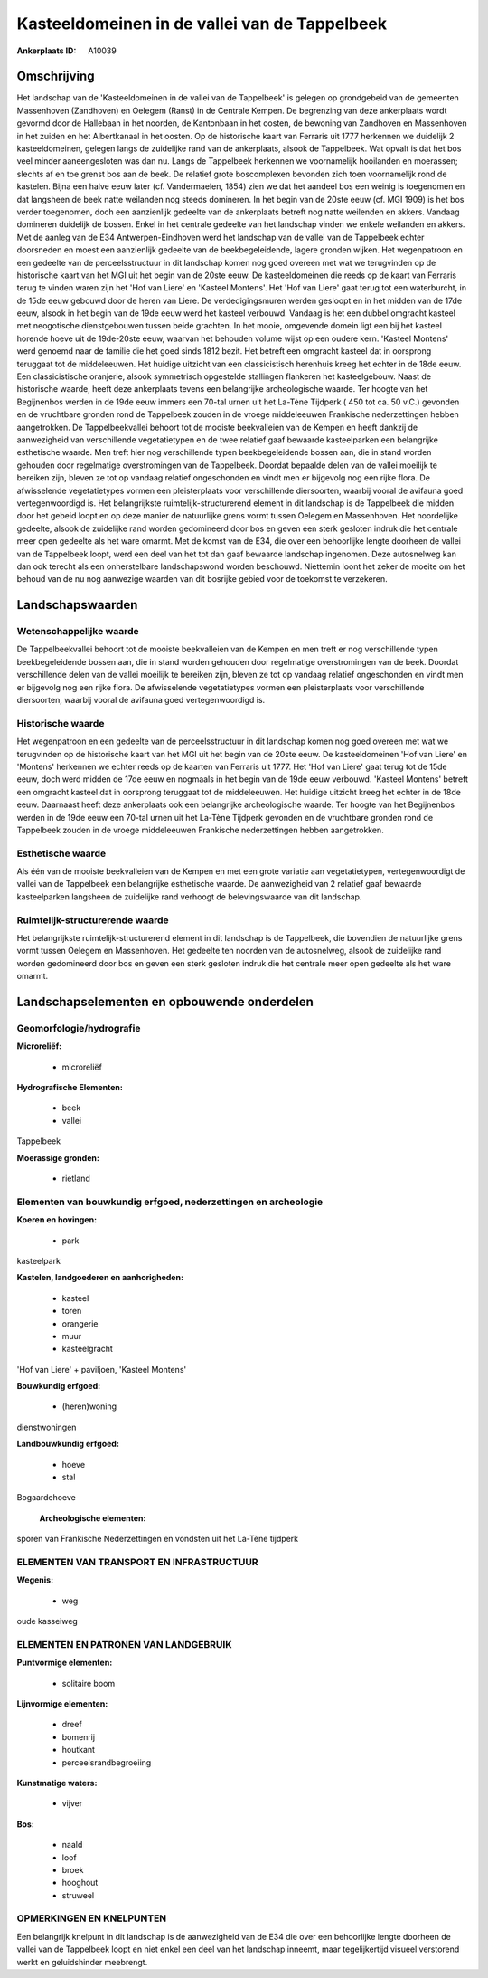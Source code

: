 Kasteeldomeinen in de vallei van de Tappelbeek
==============================================

:Ankerplaats ID: A10039




Omschrijving
------------

Het landschap van de 'Kasteeldomeinen in de vallei van de Tappelbeek'
is gelegen op grondgebeid van de gemeenten Massenhoven (Zandhoven) en
Oelegem (Ranst) in de Centrale Kempen. De begrenzing van deze
ankerplaats wordt gevormd door de Hallebaan in het noorden, de
Kantonbaan in het oosten, de bewoning van Zandhoven en Massenhoven in
het zuiden en het Albertkanaal in het oosten. Op de historische kaart
van Ferraris uit 1777 herkennen we duidelijk 2 kasteeldomeinen, gelegen
langs de zuidelijke rand van de ankerplaats, alsook de Tappelbeek. Wat
opvalt is dat het bos veel minder aaneengesloten was dan nu. Langs de
Tappelbeek herkennen we voornamelijk hooilanden en moerassen; slechts af
en toe grenst bos aan de beek. De relatief grote boscomplexen bevonden
zich toen voornamelijk rond de kastelen. Bijna een halve eeuw later (cf.
Vandermaelen, 1854) zien we dat het aandeel bos een weinig is toegenomen
en dat langsheen de beek natte weilanden nog steeds domineren. In het
begin van de 20ste eeuw (cf. MGI 1909) is het bos verder toegenomen,
doch een aanzienlijk gedeelte van de ankerplaats betreft nog natte
weilenden en akkers. Vandaag domineren duidelijk de bossen. Enkel in het
centrale gedeelte van het landschap vinden we enkele weilanden en
akkers. Met de aanleg van de E34 Antwerpen-Eindhoven werd het landschap
van de vallei van de Tappelbeek echter doorsneden en moest een
aanzienlijk gedeelte van de beekbegeleidende, lagere gronden wijken. Het
wegenpatroon en een gedeelte van de perceelsstructuur in dit landschap
komen nog goed overeen met wat we terugvinden op de historische kaart
van het MGI uit het begin van de 20ste eeuw. De kasteeldomeinen die
reeds op de kaart van Ferraris terug te vinden waren zijn het 'Hof van
Liere' en 'Kasteel Montens'. Het 'Hof van Liere' gaat terug tot een
waterburcht, in de 15de eeuw gebouwd door de heren van Liere. De
verdedigingsmuren werden gesloopt en in het midden van de 17de eeuw,
alsook in het begin van de 19de eeuw werd het kasteel verbouwd. Vandaag
is het een dubbel omgracht kasteel met neogotische dienstgebouwen tussen
beide grachten. In het mooie, omgevende domein ligt een bij het kasteel
horende hoeve uit de 19de-20ste eeuw, waarvan het behouden volume wijst
op een oudere kern. 'Kasteel Montens' werd genoemd naar de familie die
het goed sinds 1812 bezit. Het betreft een omgracht kasteel dat in
oorsprong teruggaat tot de middeleeuwen. Het huidige uitzicht van een
classicistisch herenhuis kreeg het echter in de 18de eeuw. Een
classicistische oranjerie, alsook symmetrisch opgestelde stallingen
flankeren het kasteelgebouw. Naast de historische waarde, heeft deze
ankerplaats tevens een belangrijke archeologische waarde. Ter hoogte van
het Begijnenbos werden in de 19de eeuw immers een 70-tal urnen uit het
La-Tène Tijdperk ( 450 tot ca. 50 v.C.) gevonden en de vruchtbare
gronden rond de Tappelbeek zouden in de vroege middeleeuwen Frankische
nederzettingen hebben aangetrokken. De Tappelbeekvallei behoort tot de
mooiste beekvalleien van de Kempen en heeft dankzij de aanwezigheid van
verschillende vegetatietypen en de twee relatief gaaf bewaarde
kasteelparken een belangrijke esthetische waarde. Men treft hier nog
verschillende typen beekbegeleidende bossen aan, die in stand worden
gehouden door regelmatige overstromingen van de Tappelbeek. Doordat
bepaalde delen van de vallei moeilijk te bereiken zijn, bleven ze tot op
vandaag relatief ongeschonden en vindt men er bijgevolg nog een rijke
flora. De afwisselende vegetatietypes vormen een pleisterplaats voor
verschillende diersoorten, waarbij vooral de avifauna goed
vertegenwoordigd is. Het belangrijkste ruimtelijk-structurerend element
in dit landschap is de Tappelbeek die midden door het gebeid loopt en op
deze manier de natuurlijke grens vormt tussen Oelegem en Massenhoven.
Het noordelijke gedeelte, alsook de zuidelijke rand worden gedomineerd
door bos en geven een sterk gesloten indruk die het centrale meer open
gedeelte als het ware omarmt. Met de komst van de E34, die over een
behoorlijke lengte doorheen de vallei van de Tappelbeek loopt, werd een
deel van het tot dan gaaf bewaarde landschap ingenomen. Deze autosnelweg
kan dan ook terecht als een onherstelbare landschapswond worden
beschouwd. Niettemin loont het zeker de moeite om het behoud van de nu
nog aanwezige waarden van dit bosrijke gebied voor de toekomst te
verzekeren.



Landschapswaarden
-----------------


Wetenschappelijke waarde
~~~~~~~~~~~~~~~~~~~~~~~~

De Tappelbeekvallei behoort tot de mooiste beekvalleien van de Kempen
en men treft er nog verschillende typen beekbegeleidende bossen aan, die
in stand worden gehouden door regelmatige overstromingen van de beek.
Doordat verschillende delen van de vallei moeilijk te bereiken zijn,
bleven ze tot op vandaag relatief ongeschonden en vindt men er bijgevolg
nog een rijke flora. De afwisselende vegetatietypes vormen een
pleisterplaats voor verschillende diersoorten, waarbij vooral de
avifauna goed vertegenwoordigd is.

Historische waarde
~~~~~~~~~~~~~~~~~~


Het wegenpatroon en een gedeelte van de perceelsstructuur in dit
landschap komen nog goed overeen met wat we terugvinden op de
historische kaart van het MGI uit het begin van de 20ste eeuw. De
kasteeldomeinen 'Hof van Liere' en 'Montens' herkennen we echter reeds
op de kaarten van Ferraris uit 1777. Het 'Hof van Liere' gaat terug tot
de 15de eeuw, doch werd midden de 17de eeuw en nogmaals in het begin van
de 19de eeuw verbouwd. 'Kasteel Montens' betreft een omgracht kasteel
dat in oorsprong teruggaat tot de middeleeuwen. Het huidige uitzicht
kreeg het echter in de 18de eeuw. Daarnaast heeft deze ankerplaats ook
een belangrijke archeologische waarde. Ter hoogte van het Begijnenbos
werden in de 19de eeuw een 70-tal urnen uit het La-Tène Tijdperk
gevonden en de vruchtbare gronden rond de Tappelbeek zouden in de vroege
middeleeuwen Frankische nederzettingen hebben aangetrokken.

Esthetische waarde
~~~~~~~~~~~~~~~~~~

Als één van de mooiste beekvalleien van de Kempen
en met een grote variatie aan vegetatietypen, vertegenwoordigt de vallei
van de Tappelbeek een belangrijke esthetische waarde. De aanwezigheid
van 2 relatief gaaf bewaarde kasteelparken langsheen de zuidelijke rand
verhoogt de belevingswaarde van dit landschap.


Ruimtelijk-structurerende waarde
~~~~~~~~~~~~~~~~~~~~~~~~~~~~~~~~

Het belangrijkste ruimtelijk-structurerend element in dit landschap
is de Tappelbeek, die bovendien de natuurlijke grens vormt tussen
Oelegem en Massenhoven. Het gedeelte ten noorden van de autosnelweg,
alsook de zuidelijke rand worden gedomineerd door bos en geven een sterk
gesloten indruk die het centrale meer open gedeelte als het ware omarmt.



Landschapselementen en opbouwende onderdelen
--------------------------------------------



Geomorfologie/hydrografie
~~~~~~~~~~~~~~~~~~~~~~~~

**Microreliëf:**

 * microreliëf


**Hydrografische Elementen:**

 * beek
 * vallei


Tappelbeek

**Moerassige gronden:**

 * rietland



Elementen van bouwkundig erfgoed, nederzettingen en archeologie
~~~~~~~~~~~~~~~~~~~~~~~~~~~~~~~~~~~~~~~~~~~~~~~~~~~~~~~~~~~~~~~

**Koeren en hovingen:**

 * park


kasteelpark

**Kastelen, landgoederen en aanhorigheden:**

 * kasteel
 * toren
 * orangerie
 * muur
 * kasteelgracht


'Hof van Liere' + paviljoen, 'Kasteel Montens'

**Bouwkundig erfgoed:**

 * (heren)woning


dienstwoningen

**Landbouwkundig erfgoed:**

 * hoeve
 * stal


Bogaardehoeve

 **Archeologische elementen:**
sporen van Frankische Nederzettingen en vondsten uit het La-Tène
tijdperk

ELEMENTEN VAN TRANSPORT EN INFRASTRUCTUUR
~~~~~~~~~~~~~~~~~~~~~~~~~~~~~~~~~~~~~~~~~

**Wegenis:**

 * weg


oude kasseiweg

ELEMENTEN EN PATRONEN VAN LANDGEBRUIK
~~~~~~~~~~~~~~~~~~~~~~~~~~~~~~~~~~~~~

**Puntvormige elementen:**

 * solitaire boom


**Lijnvormige elementen:**

 * dreef
 * bomenrij
 * houtkant
 * perceelsrandbegroeiing

**Kunstmatige waters:**

 * vijver


**Bos:**

 * naald
 * loof
 * broek
 * hooghout
 * struweel



OPMERKINGEN EN KNELPUNTEN
~~~~~~~~~~~~~~~~~~~~~~~~

Een belangrijk knelpunt in dit landschap is de aanwezigheid van de E34
die over een behoorlijke lengte doorheen de vallei van de Tappelbeek
loopt en niet enkel een deel van het landschap inneemt, maar
tegelijkertijd visueel verstorend werkt en geluidshinder meebrengt.
